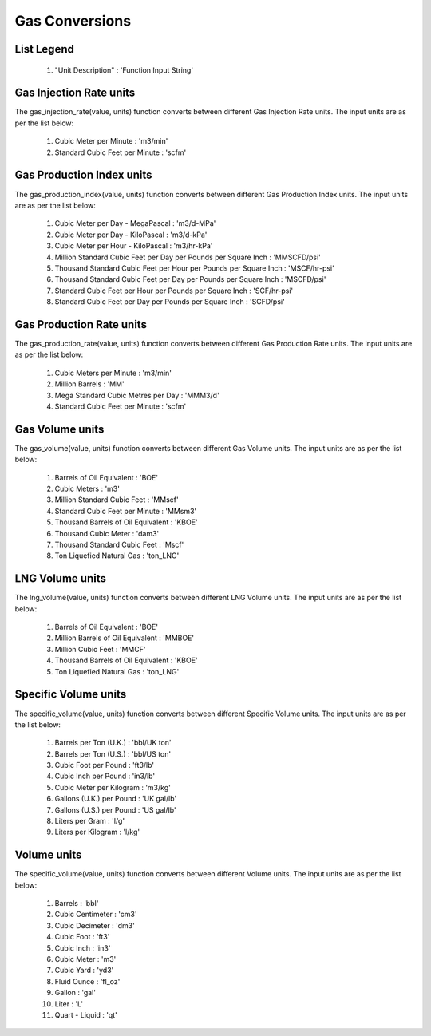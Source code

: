 Gas Conversions
==================

List Legend
------------

   #. "Unit Description" : 'Function Input String'

Gas Injection Rate units
------------
The gas_injection_rate(value, units) function converts between different Gas Injection Rate units. The input units are as per the list below:

   #. Cubic Meter per Minute : 'm3/min'
   #. Standard Cubic Feet per Minute : 'scfm'

Gas Production Index units
------------
The gas_production_index(value, units) function converts between different Gas Production Index units. The input units are as per the list below:

   #. Cubic Meter per Day - MegaPascal : 'm3/d-MPa'
   #. Cubic Meter per Day - KiloPascal : 'm3/d-kPa'
   #. Cubic Meter per Hour - KiloPascal : 'm3/hr-kPa'
   #. Million Standard Cubic Feet per Day per Pounds per Square Inch : 'MMSCFD/psi'
   #. Thousand Standard Cubic Feet per Hour per Pounds per Square Inch : 'MSCF/hr-psi'
   #. Thousand Standard Cubic Feet per Day per Pounds per Square Inch : 'MSCFD/psi'
   #. Standard Cubic Feet per Hour per Pounds per Square Inch : 'SCF/hr-psi'
   #. Standard Cubic Feet per Day per Pounds per Square Inch : 'SCFD/psi'

Gas Production Rate units
------------
The gas_production_rate(value, units) function converts between different Gas Production Rate units. The input units are as per the list below:

   #. Cubic Meters per Minute : 'm3/min'
   #. Million Barrels : 'MM'
   #. Mega Standard Cubic Metres per Day : 'MMM3/d'
   #. Standard Cubic Feet per Minute : 'scfm'

Gas Volume units
------------
The gas_volume(value, units) function converts between different Gas Volume units. The input units are as per the list below:

   #. Barrels of Oil Equivalent : 'BOE'
   #. Cubic Meters : 'm3'
   #. Million Standard Cubic Feet : 'MMscf'
   #. Standard Cubic Feet per Minute : 'MMsm3'
   #. Thousand Barrels of Oil Equivalent : 'KBOE'
   #. Thousand Cubic Meter : 'dam3'
   #. Thousand Standard Cubic Feet : 'Mscf'
   #. Ton Liquefied Natural Gas : 'ton_LNG'

LNG Volume units
------------
The lng_volume(value, units) function converts between different LNG Volume units. The input units are as per the list below:

   #. Barrels of Oil Equivalent : 'BOE'
   #. Million Barrels of Oil Equivalent : 'MMBOE'
   #. Million Cubic Feet : 'MMCF'
   #. Thousand Barrels of Oil Equivalent : 'KBOE'
   #. Ton Liquefied Natural Gas : 'ton_LNG'

Specific Volume units
------------
The specific_volume(value, units) function converts between different Specific Volume units. The input units are as per the list below:

   #. Barrels per Ton (U.K.) : 'bbl/UK ton'
   #. Barrels per Ton (U.S.) : 'bbl/US ton'
   #. Cubic Foot per Pound : 'ft3/lb'
   #. Cubic Inch per Pound : 'in3/lb'
   #. Cubic Meter per Kilogram : 'm3/kg'
   #. Gallons (U.K.) per Pound : 'UK gal/lb'
   #. Gallons (U.S.) per Pound : 'US gal/lb'
   #. Liters per Gram : 'l/g'
   #. Liters per Kilogram : 'l/kg'

Volume units
------------
The specific_volume(value, units) function converts between different Volume units. The input units are as per the list below:

   #. Barrels : 'bbl'
   #. Cubic Centimeter : 'cm3'
   #. Cubic Decimeter : 'dm3'
   #. Cubic Foot : 'ft3'
   #. Cubic Inch : 'in3'
   #. Cubic Meter : 'm3'
   #. Cubic Yard : 'yd3'
   #. Fluid Ounce : 'fl_oz'
   #. Gallon : 'gal'
   #. Liter : 'L'
   #. Quart - Liquid : 'qt'
